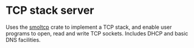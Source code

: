 * TCP stack server

Uses the [[https://docs.rs/smoltcp/latest/smoltcp/][smoltcp]] crate to implement a TCP stack, and enable user
programs to open, read and write TCP sockets. Includes DHCP and basic
DNS facilities.

